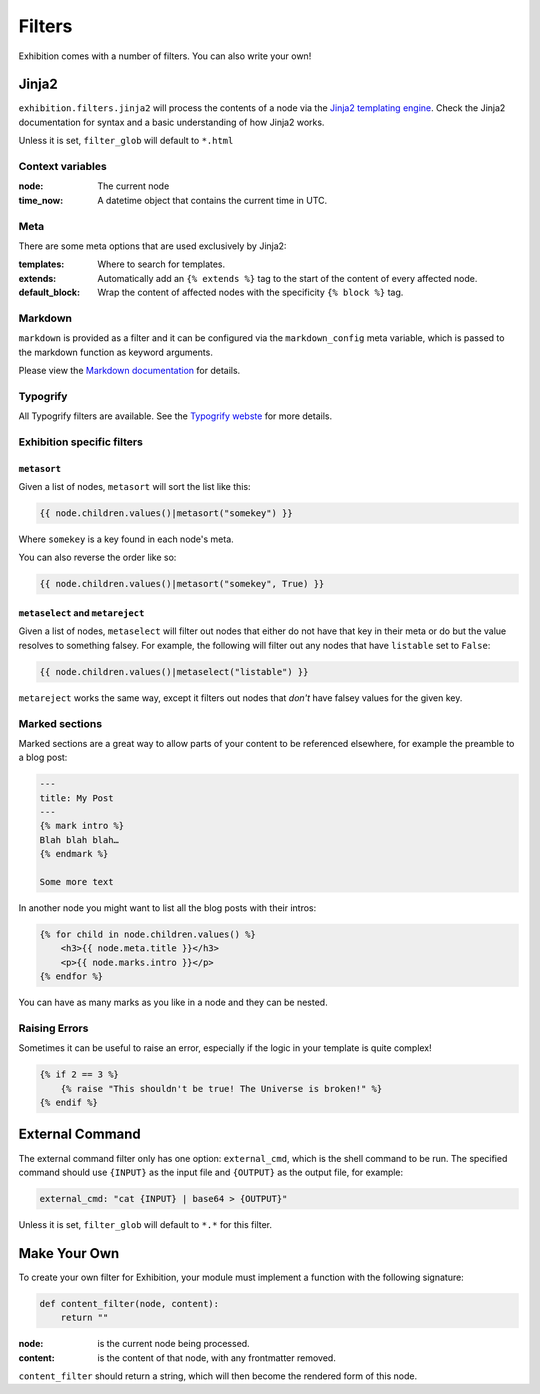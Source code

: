 Filters
=======

Exhibition comes with a number of filters. You can also write your own!

Jinja2
------

``exhibition.filters.jinja2`` will process the contents of a node via the
`Jinja2 templating engine <http://jinja.pocoo.org/>`_. Check the Jinja2
documentation for syntax and a basic understanding of how Jinja2 works.

Unless it is set, ``filter_glob`` will default to ``*.html``

Context variables
^^^^^^^^^^^^^^^^^

:node: The current node

:time_now: A datetime object that contains the current time in UTC.

Meta
^^^^

There are some meta options that are used exclusively by Jinja2:

:templates: Where to search for templates.

:extends:   Automatically add an ``{% extends %}`` tag to the start of the
            content of every affected node.

:default_block: Wrap the content of affected nodes with the specificity
                ``{% block %}`` tag.


Markdown
^^^^^^^^

``markdown`` is provided as a filter and it can be configured via the
``markdown_config`` meta variable, which is passed to the markdown function as
keyword arguments.

Please view the `Markdown documentation <https://python-markdown.github.io/>`_ for details.

Typogrify
^^^^^^^^^

All Typogrify filters are available. See the `Typogrify webste
<https://github.com/mintchaos/typogrify>`_ for more details.


Exhibition specific filters
^^^^^^^^^^^^^^^^^^^^^^^^^^^

``metasort``
~~~~~~~~~~~~

Given a list of nodes, ``metasort`` will sort the list like this:

.. code-block:: html+jinja

   {{ node.children.values()|metasort("somekey") }}

Where ``somekey`` is a key found in each node's meta.

You can also reverse the order like so:

.. code-block:: html+jinja

   {{ node.children.values()|metasort("somekey", True) }}

``metaselect`` and ``metareject``
~~~~~~~~~~~~~~~~~~~~~~~~~~~~~~~~~

Given a list of nodes, ``metaselect`` will filter out nodes that either do not
have that key in their meta or do but the value resolves to something falsey.
For example, the following will filter out any nodes that have ``listable`` set
to ``False``:

.. code-block:: html+jinja

   {{ node.children.values()|metaselect("listable") }}

``metareject`` works the same way, except it filters out nodes that *don't*
have falsey values for the given key.

Marked sections
^^^^^^^^^^^^^^^

Marked sections are a great way to allow parts of your content to be referenced
elsewhere, for example the preamble to a blog post:

.. code-block:: html+jinja

   ---
   title: My Post
   ---
   {% mark intro %}
   Blah blah blah…
   {% endmark %}

   Some more text

In another node you might want to list all the blog posts with their intros:

.. code-block:: html+jinja

    {% for child in node.children.values() %}
        <h3>{{ node.meta.title }}</h3>
        <p>{{ node.marks.intro }}</p>
    {% endfor %}

You can have as many marks as you like in a node and they can be nested.

Raising Errors
^^^^^^^^^^^^^^

Sometimes it can be useful to raise an error, especially if the logic in your
template is quite complex!

.. code-block:: html+jinja

    {% if 2 == 3 %}
        {% raise "This shouldn't be true! The Universe is broken!" %}
    {% endif %}

External Command
----------------

The external command filter only has one option: ``external_cmd``, which is the
shell command to be run. The specified command should use ``{INPUT}`` as the input file and ``{OUTPUT}`` as the output file, for example:

.. code-block:: yaml

    external_cmd: "cat {INPUT} | base64 > {OUTPUT}"

Unless it is set, ``filter_glob`` will default to ``*.*`` for this filter.

Make Your Own
-------------

To create your own filter for Exhibition, your module must implement a function with the following signature:

.. code-block:: python

    def content_filter(node, content):
        return ""

:node: is the current node being processed.

:content: is the content of that node, with any frontmatter removed.

``content_filter`` should return a string, which will then become the rendered form of this node.
